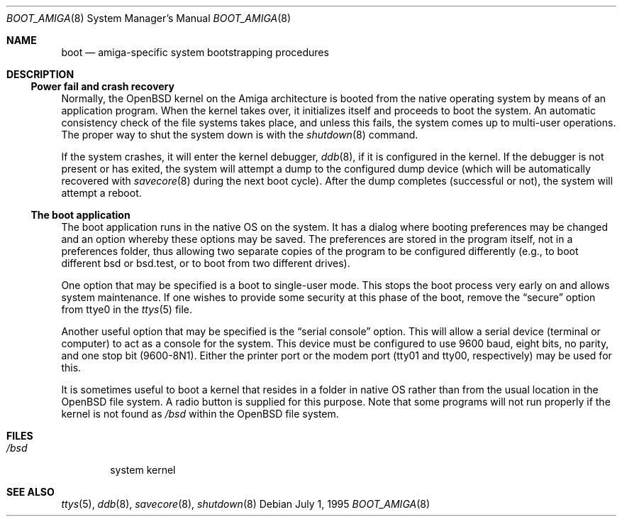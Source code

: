 .\"	$OpenBSD: boot_amiga.8,v 1.3 2001/10/04 16:56:52 mpech Exp $
.\"	$NetBSD: boot_Amiga.8,v 1.1 1995/07/02 02:09:52 briggs Exp $
.\"
.\" Copyright (c) 1990, 1991 The Regents of the University of California.
.\" All rights reserved.
.\"
.\" This code is derived from software contributed to Berkeley by
.\" the Systems Programming Group of the University of Utah Computer
.\" Science Department.
.\"
.\" Redistribution and use in source and binary forms, with or without
.\" modification, are permitted provided that the following conditions
.\" are met:
.\" 1. Redistributions of source code must retain the above copyright
.\"    notice, this list of conditions and the following disclaimer.
.\" 2. Redistributions in binary form must reproduce the above copyright
.\"    notice, this list of conditions and the following disclaimer in the
.\"    documentation and/or other materials provided with the distribution.
.\" 3. All advertising materials mentioning features or use of this software
.\"    must display the following acknowledgement:
.\"	This product includes software developed by the University of
.\"	California, Berkeley and its contributors.
.\" 4. Neither the name of the University nor the names of its contributors
.\"    may be used to endorse or promote products derived from this software
.\"    without specific prior written permission.
.\"
.\" THIS SOFTWARE IS PROVIDED BY THE REGENTS AND CONTRIBUTORS ``AS IS'' AND
.\" ANY EXPRESS OR IMPLIED WARRANTIES, INCLUDING, BUT NOT LIMITED TO, THE
.\" IMPLIED WARRANTIES OF MERCHANTABILITY AND FITNESS FOR A PARTICULAR PURPOSE
.\" ARE DISCLAIMED.  IN NO EVENT SHALL THE REGENTS OR CONTRIBUTORS BE LIABLE
.\" FOR ANY DIRECT, INDIRECT, INCIDENTAL, SPECIAL, EXEMPLARY, OR CONSEQUENTIAL
.\" DAMAGES (INCLUDING, BUT NOT LIMITED TO, PROCUREMENT OF SUBSTITUTE GOODS
.\" OR SERVICES; LOSS OF USE, DATA, OR PROFITS; OR BUSINESS INTERRUPTION)
.\" HOWEVER CAUSED AND ON ANY THEORY OF LIABILITY, WHETHER IN CONTRACT, STRICT
.\" LIABILITY, OR TORT (INCLUDING NEGLIGENCE OR OTHERWISE) ARISING IN ANY WAY
.\" OUT OF THE USE OF THIS SOFTWARE, EVEN IF ADVISED OF THE POSSIBILITY OF
.\" SUCH DAMAGE.
.\"
.\"	From:
.\"	@(#)boot_hp300.8	8.2 (Berkeley) 4/19/94
.\"
.Dd July 1, 1995
.Dt BOOT_AMIGA 8 Amiga
.Os
.Sh NAME
.Nm boot
.Nd
.Tn amiga-specific
system bootstrapping procedures
.Sh DESCRIPTION
.Ss Power fail and crash recovery
Normally, the
.Ox
kernel on the Amiga architecture is booted from the native operating
system by means of an application program.
When the kernel takes over,
it initializes itself and proceeds to boot the system.
An automatic
consistency check of the file systems takes place, and unless this
fails, the system comes up to multi-user operations.
The proper way to shut the system down is with the
.Xr shutdown 8
command.
.Pp
If the system crashes, it will enter the kernel debugger,
.Xr ddb 8 ,
if it is configured in the kernel.
If the debugger is not present
or has exited, the system will attempt a dump to the
configured dump device (which will be automatically recovered with
.Xr savecore 8
during the next boot cycle).
After the dump completes (successful
or not), the system will attempt a reboot.
.Ss The boot application
The boot application runs in the native OS on the system.
It has a
dialog where booting preferences may be changed and an option whereby
these options may be saved.
The preferences are stored in the program
itself, not in a preferences folder, thus allowing two separate copies
of the program to be configured differently (e.g., to boot different
bsd or bsd.test, or to boot from two different drives).
.Pp
One option that may be specified is a boot to single-user mode.
This stops the boot process very early on and allows system maintenance.
If one wishes to provide some security at this phase of the boot, remove
the
.Dq secure
option from ttye0 in the
.Xr ttys 5
file.
.Pp
Another useful option that may be specified is the
.Dq serial console
option.
This will allow a serial device (terminal or computer) to
act as a console for the system.
This device must be configured to
use 9600 baud, eight bits, no parity, and one stop bit (9600-8N1).
Either the printer port or the modem port (tty01 and tty00,
respectively) may be used for this.
.Pp
It is sometimes useful to boot a kernel that resides in a folder
in native OS rather than from the usual location in the
.Ox
file system.
A radio button is supplied for this purpose.
Note that some programs will not run properly if the kernel is not found as
.Pa /bsd
within the
.Ox
file system.
.Sh FILES
.Bl -tag -width /bsd -compact
.It Pa /bsd
system kernel
.El
.Sh SEE ALSO
.Xr ttys 5 ,
.Xr ddb 8 ,
.Xr savecore 8 ,
.Xr shutdown 8

